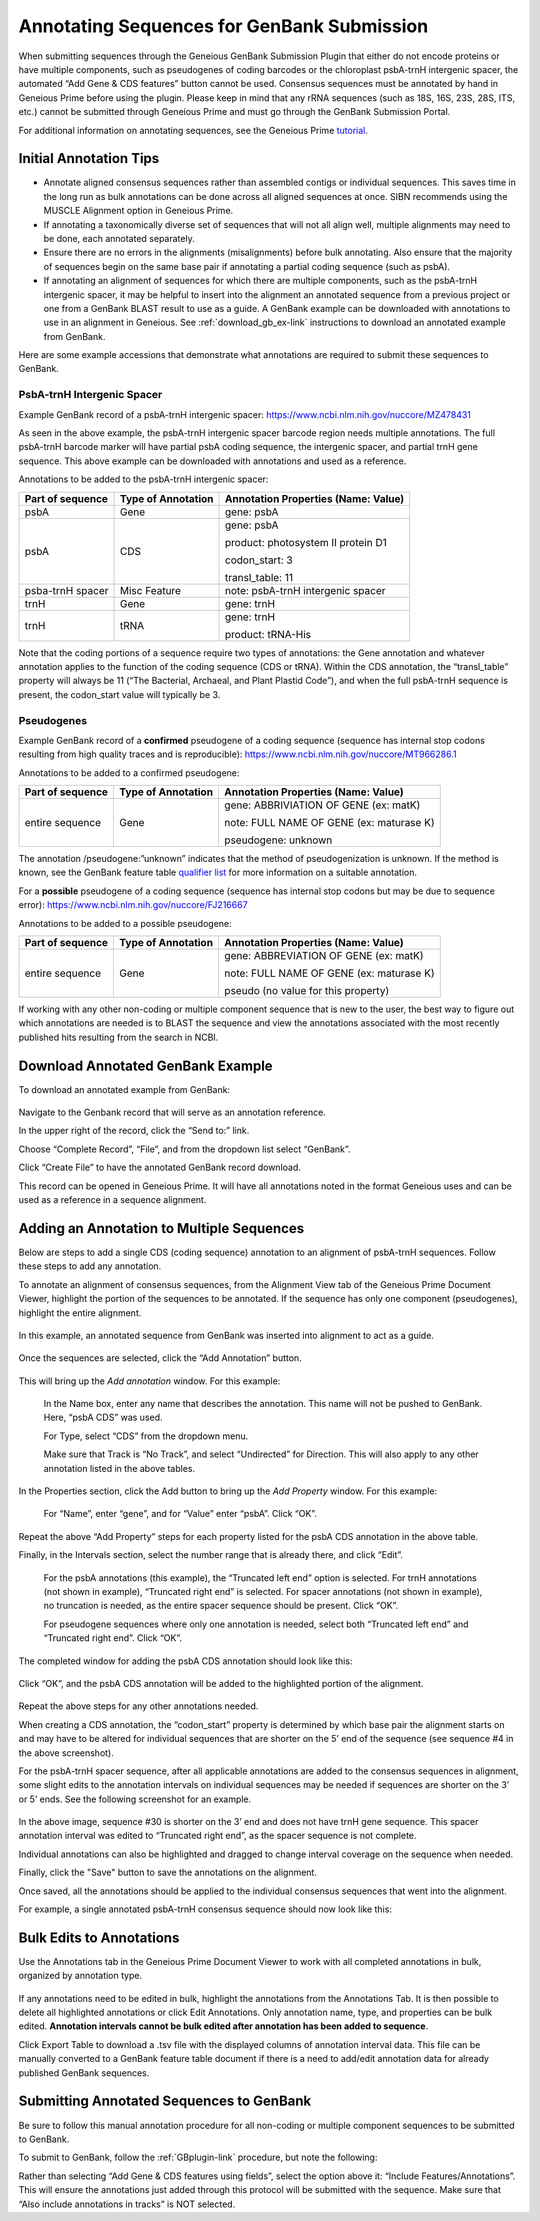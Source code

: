 .. _noncoding_annotation-link:

Annotating Sequences for GenBank Submission
================================================

When submitting sequences through the Geneious GenBank Submission Plugin that either do not encode proteins or have multiple components, such as pseudogenes of coding barcodes or the chloroplast psbA-trnH intergenic spacer, the automated “Add Gene & CDS features” button cannot be used. Consensus sequences must be annotated by hand in Geneious Prime before using the plugin. Please keep in mind that any rRNA sequences (such as 18S, 16S, 23S, 28S, ITS, etc.) cannot be submitted through Geneious Prime and must go through the GenBank Submission Portal.

For additional information on annotating sequences, see the Geneious Prime `tutorial <https://www.geneious.com/academy/annotate-sequences/>`_.


Initial Annotation Tips
---------------------

* Annotate aligned consensus sequences rather than assembled contigs or individual sequences. This saves time in the long run as bulk annotations can be done across all aligned sequences at once. SIBN recommends using the MUSCLE Alignment option in Geneious Prime.

* If annotating a taxonomically diverse set of sequences that will not all align well, multiple alignments may need to be done, each annotated separately. 

* Ensure there are no errors in the alignments (misalignments) before bulk annotating. Also ensure that the majority of sequences begin on the same base pair if annotating a partial coding sequence (such as psbA). 

* If annotating an alignment of sequences for which there are multiple components, such as the psbA-trnH intergenic spacer, it may be helpful to insert into the alignment an annotated sequence from a previous project or one from a GenBank BLAST result to use as a guide. A GenBank example can be downloaded with annotations to use in an alignment in Geneious. See :ref:`download_gb_ex-link` instructions to download an annotated example from GenBank.


Here are some example accessions that demonstrate what annotations are required to submit these sequences to GenBank.

PsbA-trnH Intergenic Spacer
~~~~~~~~~~~~~~~~~~~~~~~~

Example GenBank record of a psbA-trnH intergenic spacer: https://www.ncbi.nlm.nih.gov/nuccore/MZ478431

As seen in the above example, the psbA-trnH intergenic spacer barcode region needs multiple annotations. The full psbA-trnH barcode marker will have partial psbA coding sequence, the intergenic spacer, and partial trnH gene sequence. This above example can be downloaded with annotations and used as a reference.

Annotations to be added to the psbA-trnH intergenic spacer:


+--------------------+----------------------+------------------------------------+
| Part of sequence   | Type of Annotation   | Annotation Properties              |
|                    |                      | (Name: Value)                      |
+====================+======================+====================================+
| psbA	             | Gene                 | gene: psbA                         |
+--------------------+----------------------+------------------------------------+
| psbA               | CDS                  | gene: psbA                         |
+                    +                      +                                    +
|                    |                      | product: photosystem II protein D1 |
+                    +                      +                                    +
|                    |                      | codon_start: 3                     |
+                    +                      +                                    +
|                    |                      | transl_table: 11                   |
+--------------------+----------------------+------------------------------------+
| psba-trnH spacer   | Misc Feature         | note: psbA-trnH intergenic spacer  |
+--------------------+----------------------+------------------------------------+
| trnH               | Gene                 | gene: trnH                         |
+--------------------+----------------------+------------------------------------+
| trnH               | tRNA                 | gene: trnH                         |
+                    +                      +                                    +
|                    |                      | product: tRNA-His                  |
+--------------------+----------------------+------------------------------------+


Note that the coding portions of a sequence require two types of annotations: the Gene annotation and whatever annotation applies to the function of the coding sequence (CDS or tRNA). Within the CDS annotation, the “transl_table” property will always be 11 (“The Bacterial, Archaeal, and Plant Plastid Code”), and when the full psbA-trnH sequence is present, the codon_start value will typically be 3.
  
  
Pseudogenes
~~~~~~~~~~~~

Example GenBank record of a **confirmed** pseudogene of a coding sequence (sequence has internal stop codons resulting from high quality traces and is reproducible): https://www.ncbi.nlm.nih.gov/nuccore/MT966286.1

Annotations to be added to a confirmed pseudogene:

+--------------------+----------------------+-----------------------------------------+
| Part of sequence   | Type of Annotation   | Annotation Properties                   |
|                    |                      | (Name: Value)                           |
+====================+======================+=========================================+
| entire sequence    | Gene                 | gene: ABBRIVIATION OF GENE (ex: matK)   |
+                    +                      +                                         +
|                    |                      | note: FULL NAME OF GENE (ex: maturase K)|
+                    +                      +                                         +
|                    |                      | pseudogene: unknown                     |
+--------------------+----------------------+-----------------------------------------+

The annotation /pseudogene:”unknown” indicates that the method of pseudogenization is unknown. If the method is known, see the GenBank feature table `qualifier list <https://www.insdc.org/documents/feature_table.html#7.3.1>`_ for more information on a suitable annotation.


For a **possible** pseudogene of a coding sequence (sequence has internal stop codons but may be due to sequence error): https://www.ncbi.nlm.nih.gov/nuccore/FJ216667

Annotations to be added to a possible pseudogene:

+--------------------+----------------------+-----------------------------------------+
| Part of sequence   | Type of Annotation   | Annotation Properties                   |
|                    |                      | (Name: Value)                           |
+====================+======================+=========================================+
| entire sequence    | Gene                 | gene: ABBREVIATION OF GENE (ex: matK)   |
+                    +                      +                                         +
|                    |                      | note: FULL NAME OF GENE (ex: maturase K)|
+                    +                      +                                         +
|                    |                      | pseudo  (no value for this property)    |
+--------------------+----------------------+-----------------------------------------+


If working with any other non-coding or multiple component sequence that is new to the user, the best way to figure out which annotations are needed is to BLAST the sequence and view the annotations associated with the most recently published hits resulting from the search in NCBI.


.. _download_gb_ex-link:

Download Annotated GenBank Example
----------------------------------

To download an annotated example from GenBank:


.. figure:: /images/download_gb_annotation_ex.png
  :align: center
  :target: /en/latest/_images/download_gb_annotation_ex.png


Navigate to the Genbank record that will serve as an annotation reference. 

In the upper right of the record, click the “Send to:” link. 

Choose “Complete Record”, “File”, and from the dropdown list select “GenBank”. 

Click “Create File” to have the annotated GenBank record download. 

This record can be opened in Geneious Prime. It will have all annotations noted in the format Geneious uses and can be used as a reference in a sequence alignment.

Adding an Annotation to Multiple Sequences
-------------------------------------------

Below are steps to add a single CDS (coding sequence) annotation to an alignment of psbA-trnH sequences. Follow these steps to add any annotation.

To annotate an alignment of consensus sequences, from the Alignment View tab of the Geneious Prime Document Viewer, highlight the portion of the sequences to be annotated. If the sequence has only one component (pseudogenes), highlight the entire alignment.  

.. figure:: /images/annotating_alignment.png
  :align: center
  :target: /en/latest/_images/annotating_alignment.png
  
  In this example, an annotated sequence from GenBank was inserted into alignment to act as a guide.

Once the sequences are selected, click the “Add Annotation” button. 

.. figure:: /images/add_annotation_button.png
  :align: center
  :target: /en/latest/_images/add_annotation_button.png
  

This will bring up the *Add annotation* window. For this example:

  In the Name box, enter any name that describes the annotation. This name will not be pushed to GenBank. Here, “psbA CDS” was used.

  For Type, select “CDS” from the dropdown menu. 
  
  Make sure that Track is “No Track”, and select “Undirected” for Direction. This will also apply to any other annotation listed in the above tables.
  
  
.. figure:: /images/add_annotation_window.png
  :align: center
  :target: /en/latest/_images/add_annotation_window.png
  

In the Properties section, click the Add button to bring up the *Add Property* window. For this example:

  For “Name”, enter “gene”, and for “Value” enter “psbA”.  Click “OK”. 

.. figure:: /images/annotation_add_property.png
  :align: center
  :target: /en/latest/_images/annotation_add_property.png
  
Repeat the above “Add Property” steps for each property listed for the psbA CDS annotation in the above table.

Finally, in the Intervals section, select the number range that is already there, and click “Edit”. 

  For the psbA annotations (this example), the “Truncated left end” option is selected. For trnH annotations (not shown in example), “Truncated right end” is selected. For spacer annotations (not shown in example), no truncation is needed, as the entire spacer sequence should be present. Click “OK”.

  For pseudogene sequences where only one annotation is needed, select both “Truncated left end” and “Truncated right end”. Click “OK”.

.. figure:: /images/annotation_interval.png
  :align: center
  :target: /en/latest/_images/annotation_interval.png

The completed window for adding the psbA CDS annotation should look like this:

.. figure:: /images/add_annotation_window_full.png
  :align: center
  :target: /en/latest/_images/add_annotation_window_full.png

Click “OK”, and the psbA CDS annotation will be added to the highlighted portion of the alignment.

.. figure:: /images/annotation_added.png
  :align: center
  :target: /en/latest/_images/annotation_added.png

Repeat the above steps for any other annotations needed. 

.. note::

When creating a CDS annotation, the “codon_start” property is determined by which base pair the alignment starts on and may have to be altered for individual sequences that are shorter on the 5’ end of the sequence (see sequence #4 in the above screenshot).

For the psbA-trnH spacer sequence, after all applicable annotations are added to the consensus sequences in alignment, some slight edits to the annotation intervals on individual sequences may be needed if sequences are shorter on the 3’ or 5’ ends. See the following screenshot for an example.

.. figure:: /images/annotation_interval_edit.png
  :align: center
  :target: /en/latest/_images/annotation_interval_edit.png

In the above image, sequence #30 is shorter on the 3’ end and does not have trnH gene sequence. This spacer annotation interval was edited to “Truncated right end”, as the spacer sequence is not complete.
  
Individual annotations can also be highlighted and dragged to change interval coverage on the sequence when needed.

Finally, click the "Save" button to save the annotations on the alignment. 

Once saved, all the annotations should be applied to the individual consensus sequences that went into the alignment. 

For example, a single annotated psbA-trnH consensus sequence should now look like this:

.. figure:: /images/annotated_psbAtrnH_sequence.png
  :align: center
  :target: /en/latest/_images/annotated_psbAtrnH_sequence.png

Bulk Edits to Annotations
--------------------------

Use the Annotations tab in the Geneious Prime Document Viewer to work with all completed annotations in bulk, organized by annotation type.

.. figure:: /images/annotations_table.png
  :align: center
  :target: /en/latest/_images/annotations_table.png

If any annotations need to be edited in bulk, highlight the annotations from the Annotations Tab. It is then possible to delete all highlighted annotations or click Edit Annotations. Only annotation name, type, and properties can be bulk edited. **Annotation intervals cannot be bulk edited after annotation has been added to sequence**. 

Click Export Table to download a .tsv file with the displayed columns of annotation interval data. This file can be manually converted to a GenBank feature table document if there is a need to add/edit annotation data for already published GenBank sequences. 

Submitting Annotated Sequences to GenBank
------------------------------------------
Be sure to follow this manual annotation procedure for all non-coding or multiple component sequences to be submitted to GenBank.

To submit to GenBank, follow the :ref:`GBplugin-link` procedure, but note the following: 

Rather than selecting “Add Gene & CDS features using fields”, select the option above it: “Include Features/Annotations”. This will ensure the annotations just added through this protocol will be submitted with the sequence. Make sure that “Also include annotations in tracks” is NOT selected.
